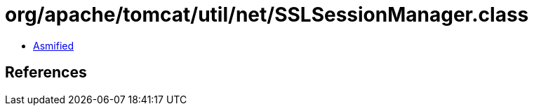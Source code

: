 = org/apache/tomcat/util/net/SSLSessionManager.class

 - link:SSLSessionManager-asmified.java[Asmified]

== References

